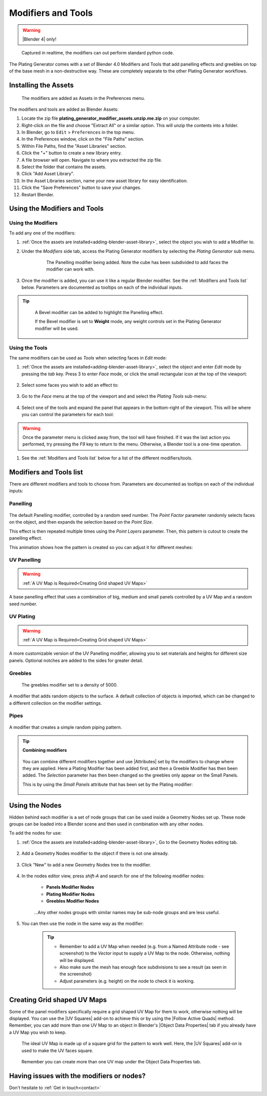.. _modifiers:

######################
Modifiers and Tools
######################

.. warning::

    |Blender 4| only!

.. |Blender 4| raw:: html

   <a href="https://www.blender.org/download/" target="_blank"><b>Blender 4</b></a>

.. figure:: ../images/modifiers_speed.gif
    :alt: Plating Generator modifiers

    Captured in realtime, the modifiers can out perform standard python code.

The Plating Generator comes with a set of Blender 4.0 Modifiers and Tools that add panelling effects and greebles on top of the base mesh in a non-destructive way. These are completely separate to the other Plating Generator workflows.

.. _adding-blender-asset-library:

********************************************************************
Installing the Assets
********************************************************************

.. figure:: ../images/modifiers_add_menu.jpg

    The modifiers are added as Assets in the Preferences menu.

The modifiers and tools are added as Blender Assets:

#. Locate the zip file **plating_generator_modifier_assets.unzip.me.zip** on your computer.
#. Right-click on the file and choose "Extract All" or a similar option. This will unzip the contents into a folder.
#. In Blender, go to ``Edit`` > ``Preferences`` in the top menu.
#. In the Preferences window, click on the "File Paths" section.
#. Within File Paths, find the "Asset Libraries" section.
#. Click the "+" button to create a new library entry.
#. A file browser will open. Navigate to where you extracted the zip file.
#. Select the folder that contains the assets.
#. Click "Add Asset Library".
#. In the Asset Libraries section, name your new asset library for easy identification.
#. Click the "Save Preferences" button to save your changes.
#. Restart Blender.

**********************************
Using the Modifiers and Tools
**********************************

========================================
Using the Modifiers
========================================

To add any one of the modifiers:

#. :ref:`Once the assets are installed<adding-blender-asset-library>`, select the object you wish to add a Modifier to.
#. Under the *Modifiers* side tab, access the Plating Generator modifiers by selecting the *Plating Generator* sub menu.

    .. figure:: ../images/adding_modifier.gif

        The Panelling modifier being added.  Note the cube has been subdivided to add faces the modifier can work with.


#. Once the modifier is added, you can use it like a regular Blender modifier.  See the :ref:`Modifiers and Tools list` below. Parameters are documented as tooltips on each of the individual inputs.

    .. image:: ../images/modifier_seed_change.gif

.. tip::

    .. figure:: ../images/modifier_bevel.gif
        :alt: Plating Generator modifiers

        A Bevel modifier can be added to highlight the Panelling effect.  
        
        If the Bevel modifier is set to **Weight** mode, any weight controls set in the Plating Generator modifier will be used.
        
========================================
Using the Tools
========================================

The same modifiers can be used as *Tools* when selecting faces in *Edit* mode:

#. :ref:`Once the assets are installed<adding-blender-asset-library>`, select the object and enter *Edit* mode by pressing the *tab* key.  Press 3 to enter *Face* mode, or click the small rectangular icon at the top of the viewport:

    .. image:: ../images/tools_edit_mode.jpg


#. Select some faces you wish to add an effect to:

    .. image:: ../images/tool_select_faces.jpg

#. Go to the *Face* menu at the top of the viewport and and select the *Plating Tools* sub-menu:

    .. image:: ../images/tools_rightclick_menu.jpg

#. Select one of the tools and expand the panel that appears in the bottom-right of the viewport.  This will be where you can control the parameters for each tool:

    .. image:: ../images/modifier_tool_demo.gif

.. warning:: Once the parameter menu is clicked away from, the tool will have finished.  If it was the last action you performed, try pressing the *F9* key to return to the menu.  Otherwise, a Blender tool is a one-time operation.

#. See the :ref:`Modifiers and Tools list` below for a list of the different modifiers/tools.

.. |UV Squares| raw:: html

   <a href="https://blendermarket.com/products/uv-squares?ref=361" target="_blank"><b>UV Squares</b></a>


.. |Follow Active Quads| raw:: html

   <a href="https://youtu.be/8nvgo266xG4" target="_blank"><b>Follow Active Quads</b></a>

.. |Object Data Properties| raw:: html

   <a href="https://docs.blender.org/manual/en/latest/modeling/meshes/properties/object_data.html" target="_blank"><b>Object Data Properties</b></a>

.. |Geometry Nodes| raw:: html
   
   <a href="https://docs.blender.org/manual/en/latest/modeling/geometry_nodes/introduction.html" target="_blank"><b>Geometry Nodes</b></a>

.. |Attributes| raw:: html

    <a href="https://docs.blender.org/manual/en/latest/modeling/geometry_nodes/attributes_reference.html" target="_blank"><b>Attributes</b></a>

**********************************
Modifiers and Tools list
**********************************

There are different modifiers and tools to choose from.  Parameters are documented as tooltips on each of the individual inputs:

============================
Panelling
============================

.. figure:: ../images/modifier_panelling1.jpg
    :alt: Plating Generator modifiers

The default Panelling modifier, controlled by a random seed number. The *Point Factor* parameter randomly selects faces on the object, and then expands the selection based on the *Point Size*.

This effect is then repeated multiple times using the *Point Layers* parameter.  Then, this pattern is cutout to create the panelling effect.

This animation shows how the pattern is created so you can adjust it for different meshes:

.. image:: ../images/modifier_panelling_point_demo.gif

============================
UV Panelling
============================


.. figure:: ../images/modifier_panelling.jpg
    :alt: Plating Generator modifiers

.. warning::

    :ref:`A UV Map is Required<Creating Grid shaped UV Maps>`

A base panelling effect that uses a combination of big, medium and small panels controlled by a UV Map and a random seed number. 



============================
UV Plating
============================

.. figure:: ../images/modifier_plating.jpg
    :alt: Plating Generator modifiers

.. warning::

    :ref:`A UV Map is Required<Creating Grid shaped UV Maps>`

A more customizable version of the UV Panelling modifier, allowing you to set materials and heights for different size panels.  Optional notches are added to the sides for greater detail.


============================
Greebles
============================

.. figure:: ../images/modifier_greebles.jpg
    :alt: Plating Generator modifiers

    The greebles modifier set to a density of 5000.

A modifier that adds random objects to the surface.  A default collection of objects is imported, which can be changed to a different collection on the modifier settings.

==============================
Pipes
==============================

.. figure:: ../images/modifier_pipes.jpg
    :alt: Plating Generator modifiers

A modifier that creates a simple random piping pattern.

.. tip::

    **Combining modifiers**

    .. figure:: ../images/modifier_combining1.jpg
        :alt: Plating Generator modifiers

    You can combine different modifiers together and use |Attributes| set by the modifiers to change where they are applied.  Here a Plating Modifier has been added first, and then a Greeble Modifier has then been added.  The *Selection* parameter has then been changed so the greebles only appear on the Small Panels.  
    
    This is by using the *Small Panels* attribute that has been set by the Plating modifier:

    .. figure:: ../images/modifier_combining.gif
        :alt: Plating Generator modifiers


**********************************
Using the Nodes
**********************************

Hidden behind each modifier is a set of node groups that can be used inside a Geometry Nodes set up.  These node groups can be loaded into a Blender scene and then used in combination with any other nodes.

To add the nodes for use:

#. :ref:`Once the assets are installed<adding-blender-asset-library>`, Go to the Geometry Nodes editing tab.

    .. figure:: ../images/geometry_nodes_tab.jpg
        :alt: Plating Generator modifiers

#. Add a Geometry Nodes modifier to the object if there is not one already.

    .. figure:: ../images/geometry_nodes_new_modifier.jpg
        :alt: Plating Generator modifiers

#. Click "New" to add a new Geometry Nodes tree to the modifier.

    .. figure:: ../images/geometry_nodes_new_node_tree.jpg
        :alt: Plating Generator modifiers

#. In the nodes editor view, press *shift-A* and search for one of the following modifier nodes:

    * **Panels Modifier Nodes**
    * **Plating Modifier Nodes**
    * **Greebles Modifier Nodes**

    .. figure:: ../images/geometry_nodes_search.jpg
        :alt: Plating Generator modifiers

    ...Any other nodes groups with similar names may be sub-node groups and are less useful.

#. You can then use the node in the same way as the modifier:

    .. figure:: ../images/geometry_nodes_example.jpg
        :alt: Plating Generator modifiers

    .. tip::

        * Remember to add a UV Map when needed (e.g. from a Named Attribute node - see screenshot) to the *Vector* input to supply a UV Map to the node.  Otherwise, nothing will be displayed.
        * Also make sure the mesh has enough face subdivisions to see a result (as seen in the screenshot)
        * Adjust parameters (e.g. height) on the node to check it is working.

*******************************************************************
Creating Grid shaped UV Maps
*******************************************************************

Some of the panel modifiers specifically require a grid shaped UV Map for them to work, otherwise nothing will be displayed.  You can use the |UV Squares| add-on to achieve this or by using the |Follow Active Quads| method.  Remember, you can add more than one UV Map to an object in Blender's |Object Data Properties| tab if you already have a UV Map you wish to keep.

.. figure:: ../images/modifiers_uv_map_required.jpg
    :alt: Plating Generator modifiers

    The ideal UV Map is made up of a square grid for the pattern to work well.  Here, the |UV Squares| add-on is used to make the UV faces square.

.. figure:: ../images/uv_data_properties.jpg
    :alt: Plating Generator modifiers

    Remember you can create more than one UV map under the Object Data Properties tab.

********************************************************************
Having issues with the modifiers or nodes?
********************************************************************

Don't hesitate to :ref:`Get in touch<contact>`

